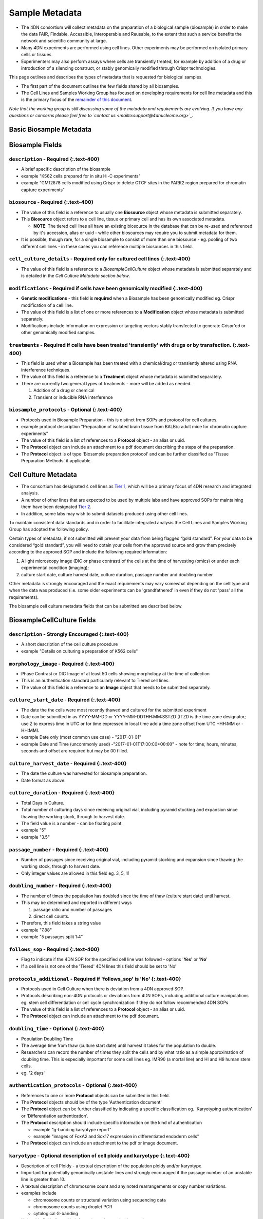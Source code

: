Sample Metadata
---------------


* The 4DN consortium will collect metadata on the preparation of a biological sample (biosample) in order to make the data FAIR, Findable, Accessible, Interoperable and Reusable, to the extent that such a service benefits the network and scientific community at large.
* Many 4DN experiments are performed using cell lines.  Other experiments may be performed on isolated primary cells or tissues.
* Experimenters may also perform assays where cells are transiently treated, for example by addition of a drug or introduction of a silencing construct, or stably genomically modified through Crispr technologies.

This page outlines and describes the types of metadata that is requested for biological samples.


* The first part of the document outlines the few fields shared by all biosamples.
* The Cell Lines and Samples Working Group has focused on developing requirements for cell line metadata and this is the primary focus of the `remainder of this document <#basic-biosample-metadata>`_.

*Note that the working group is still discussing some of the metadata and requirements are evolving.  If you have any questions or concerns please feel free to `contact us <mailto:support@4dnucleome.org>`_.*

Basic Biosample Metadata
^^^^^^^^^^^^^^^^^^^^^^^^

Biosample Fields
^^^^^^^^^^^^^^^^

``description``  - **Required** {:.text-400}
~~~~~~~~~~~~~~~~~~~~~~~~~~~~~~~~~~~~~~~~~~~~~~~~~~~~


* A brief specific description of the biosample
* example "K562 cells prepared for in situ Hi-C experiments"
* example "GM12878 cells modified using Crispr to delete CTCF sites in the PARK2 region prepared for chromatin capture experiments"

``biosource`` - **Required** {:.text-400}
~~~~~~~~~~~~~~~~~~~~~~~~~~~~~~~~~~~~~~~~~~~~~~~~~


* The value of this field is a reference to usually one **Biosource** object whose metadata is submitted separately.
* This **Biosource** object refers to a cell line, tissue or primary cell and has its own associated metadata.

  * **NOTE**\ : The tiered cell lines all have an existing biosource in the database that can be re-used and referenced by it's accession, alias or uuid - while other biosources may require you to submit metadata for them.

* It is possible, though rare, for a single biosample to consist of more than one biosource - eg. pooling of two different cell lines - in these cases you can reference multiple biosources in this field.

``cell_culture_details`` - **Required only for cultured cell lines** {:.text-400}
~~~~~~~~~~~~~~~~~~~~~~~~~~~~~~~~~~~~~~~~~~~~~~~~~~~~~~~~~~~~~~~~~~~~~~~~~~~~~~~~~~~~~~~~~


* The value of this field is a reference to a *BiosampleCellCulture* object whose metadata is submitted separately and is detailed in the *Cell Culture Metadata section below*.

``modifications`` - **Required** if cells have been genomically modified {:.text-400}
~~~~~~~~~~~~~~~~~~~~~~~~~~~~~~~~~~~~~~~~~~~~~~~~~~~~~~~~~~~~~~~~~~~~~~~~~~~~~~~~~~~~~~~~~~~~~


* **Genetic modifications** - this field is **required** when a Biosample has been genomically modified eg. Crispr modification of a cell line.
* The value of this field is a list of one or more references to a **Modification** object whose metadata is submitted separately.
* Modifications include information on expression or targeting vectors stably transfected to generate Crispr'ed or other genomically modified samples.

``treatments`` - **Required** if cells have been treated 'transiently' with drugs or by transfection. {:.text-400}
~~~~~~~~~~~~~~~~~~~~~~~~~~~~~~~~~~~~~~~~~~~~~~~~~~~~~~~~~~~~~~~~~~~~~~~~~~~~~~~~~~~~~~~~~~~~~~~~~~~~~~~~~~~~~~~~~~~~~~~~~~


* This field is used when a Biosample has been treated with a chemical/drug or transiently altered using RNA interference techniques.
* The value of this field is a reference to a **Treatment** object whose metadata is submitted separately.
* There are currently two general types of treatments - more will be added as needed.

  #. Addition of a drug or chemical
  #. Transient or inducible RNA interference

``biosample_protocols`` - Optional {:.text-400}
~~~~~~~~~~~~~~~~~~~~~~~~~~~~~~~~~~~~~~~~~~~~~~~~~~~


* Protocols used in Biosample Preparation - this is distinct from SOPs and protocol for cell cultures.
* example protocol description "Preparation of isolated brain tissue from BALB/c adult mice for chromatin capture experiments"
* The value of this field is a list of references to a **Protocol** object - an alias or uuid.
* The **Protocol** object can include an attachment to a pdf document describing the steps of the preparation.
* The **Protocol** object is of type 'Biosample preparation protocol' and can be further classified as 'Tissue Preparation Methods' if applicable.

Cell Culture Metadata
^^^^^^^^^^^^^^^^^^^^^


* The consortium has designated 4 cell lines as `Tier 1 <https://data.4dnucleome.org/search/?type=Biosource&cell_line_tier=Tier+1>`_\ , which will be a primary focus of 4DN research and integrated analysis.
* A number of other lines that are expected to be used by multiple labs and have approved SOPs for maintaining them have been designated `Tier 2 <https://data.4dnucleome.org/search/?type=Biosource&cell_line_tier=Tier+2>`_.
* In addition, some labs may wish to submit datasets produced using other cell lines.

To maintain consistent data standards and in order to facilitate integrated analysis the Cell Lines and Samples Working Group has adopted the following policy.

Certain types of metadata, if not submitted will prevent your data from being flagged “gold standard”. For your data to be considered “gold standard”, you will need to obtain your cells from the approved source and grow them precisely according to the approved SOP and include the following required information:


#. A light microscopy image (DIC or phase contrast) of the cells at the time of harvesting (omics) or under each experimental condition (imaging);
#. culture start date, culture harvest date, culture duration, passage number and doubling number

Other metadata is strongly encouraged and the exact requirements may vary somewhat depending on the cell type and when the data was produced (i.e. some older experiments can be 'grandfathered' in even if they do not 'pass' all the requirements).

The biosample cell culture metadata fields that can be submitted are described below.

BiosampleCellCulture fields
^^^^^^^^^^^^^^^^^^^^^^^^^^^

``description`` - Strongly Encouraged {:.text-400}
~~~~~~~~~~~~~~~~~~~~~~~~~~~~~~~~~~~~~~~~~~~~~~~~~~~~~~


* A short description of the cell culture procedure
* example "Details on culturing a preparation of K562 cells"

``morphology_image`` - **Required** {:.text-400}
~~~~~~~~~~~~~~~~~~~~~~~~~~~~~~~~~~~~~~~~~~~~~~~~~~~~~~~~


* Phase Contrast or DIC Image of at least 50 cells showing morphology at the time of collection
* This is an authentication standard particularly relevant to Tiered cell lines.
* The value of this field is a reference to an **Image** object that needs to be submitted separately.

``culture_start_date`` - **Required** {:.text-400}
~~~~~~~~~~~~~~~~~~~~~~~~~~~~~~~~~~~~~~~~~~~~~~~~~~~~~~~~~~


* The date the the cells were most recently thawed and cultured for the submitted experiment
* Date can be submitted in as YYYY-MM-DD or YYYY-MM-DDTHH:MM:SSTZD ((TZD is the time zone designator; use Z to express time in UTC or for time expressed in local time add a time zone offset from UTC +HH:MM or -HH:MM).
* example Date only (most common use case) - "2017-01-01"
* example Date and Time (uncommonly used) -"2017-01-01T17:00:00+00:00" - note for time; hours, minutes, seconds and offset are required but may be 00 filled.

``culture_harvest_date`` - **Required** {:.text-400}
~~~~~~~~~~~~~~~~~~~~~~~~~~~~~~~~~~~~~~~~~~~~~~~~~~~~~~~~~~~~


* The date the culture was harvested for biosample preparation.
* Date format as above.

``culture_duration`` - **Required** {:.text-400}
~~~~~~~~~~~~~~~~~~~~~~~~~~~~~~~~~~~~~~~~~~~~~~~~~~~~~~~~


* Total Days in Culture.
* Total number of culturing days since receiving original vial, including pyramid stocking and expansion since thawing the working stock, through to harvest date.
* The field value is a number - can be floating point
* example "5"
* example "3.5"

``passage_number`` - **Required** {:.text-400}
~~~~~~~~~~~~~~~~~~~~~~~~~~~~~~~~~~~~~~~~~~~~~~~~~~~~~~


* Number of passages since receiving original vial, including pyramid stocking and expansion since thawing the working stock, through to harvest date.
* Only integer values are allowed in this field eg. 3, 5, 11

``doubling_number`` - **Required** {:.text-400}
~~~~~~~~~~~~~~~~~~~~~~~~~~~~~~~~~~~~~~~~~~~~~~~~~~~~~~~


* The number of times the population has doubled since the time of thaw (culture start date) until harvest.
* This may be determined and reported in different ways

  #. passage ratio and number of passages
  #. direct cell counts.

* Therefore, this field takes a string value
* example "7.88"
* example "5 passages split 1:4"

``follows_sop`` - **Required** {:.text-400}
~~~~~~~~~~~~~~~~~~~~~~~~~~~~~~~~~~~~~~~~~~~~~~~~~~~


* Flag to indicate if the 4DN SOP for the specified cell line was followed - options '\ **Yes**\ ' or '\ **No**\ '
* If a cell line is not one of the 'Tiered' 4DN lines this field should be set to 'No'

``protocols_additional`` - **Required** if 'follows_sop' is 'No' {:.text-400}
~~~~~~~~~~~~~~~~~~~~~~~~~~~~~~~~~~~~~~~~~~~~~~~~~~~~~~~~~~~~~~~~~~~~~~~~~~~~~~~~~~~~~


* Protocols used in Cell Culture when there is deviation from a 4DN approved SOP.
* Protocols describing non-4DN protocols or deviations from 4DN SOPs, including additional culture manipulations eg. stem cell differentiation or cell cycle synchronization if they do not follow recommended 4DN SOPs
* The value of this field is a list of references to a **Protocol** object - an alias or uuid.
* The **Protocol** object can include an attachment to the pdf document.

``doubling_time`` - Optional {:.text-400}
~~~~~~~~~~~~~~~~~~~~~~~~~~~~~~~~~~~~~~~~~~~~~


* Population Doubling Time
* The average time from thaw (culture start date) until harvest it takes for the population to double.
* Researchers can record the number of times they split the cells and by what ratio as a simple approximation of doubling time. This is especially important for some cell lines eg. IMR90 (a mortal line) and HI and H9 human stem cells.
* eg. '2 days'

``authentication_protocols`` - Optional {:.text-400}
~~~~~~~~~~~~~~~~~~~~~~~~~~~~~~~~~~~~~~~~~~~~~~~~~~~~~~~~


* References to one or more **Protocol** objects can be submitted in this field.
* The **Protocol** objects should be of the type 'Authentication document'
* The **Protocol** object can be further classified by indicating a specific classification eg. 'Karyotyping authentication' or 'Differentiation authentication'.
* The **Protocol** description should include specific information on the kind of authentication

  * example "g-banding karyotype report"
  * example "images of FoxA2 and Sox17 expression in differentiated endoderm cells"

* The **Protocol** object can include an attachment to the pdf or image document.

``karyotype`` - Optional description of cell ploidy and karyotype {:.text-400}
~~~~~~~~~~~~~~~~~~~~~~~~~~~~~~~~~~~~~~~~~~~~~~~~~~~~~~~~~~~~~~~~~~~~~~~~~~~~~~~~~~


* Description of cell Ploidy - a textual description of the population ploidy and/or karyotype.
* Important for potentially genomically unstable lines and strongly encouraged if the passage number of an unstable line is greater than 10.
* A textual description of chromosome count and any noted rearrangements or copy number variations.
* examples include

  * chromosome counts or structural variation using sequencing data
  * chromosome counts using droplet PCR
  * cytological G-banding

* Using this field allows this information to be queried in searches.
* **NOTE** An image or authentication document (see above) may be submitted in place or in addition to this.

``differentiation_state`` - Optional {:.text-400}
~~~~~~~~~~~~~~~~~~~~~~~~~~~~~~~~~~~~~~~~~~~~~~~~~~~~~


* For cells that have undergone differentiation a description of the differention state and markers used to determine the state.
* Using this field allows this information to be queried in searches.
* example 'Definitive endoderm as determined by the expression of Sox17 and FoxA2'
* **NOTE** An authentication document (see above) can be submitted in place or in addition to this.

``synchronization_stage`` - Optional {:.text-400}
~~~~~~~~~~~~~~~~~~~~~~~~~~~~~~~~~~~~~~~~~~~~~~~~~~~~~


* If a culture is synchronized then the cell cycle stage or description of the point from which the biosample used in an experiment is prepared.
* Using this field allows this information to be queried in searches.
* example 'M-phase metaphase arrested cells'
* **NOTE** An authentication document (see above) can be submitted in place or in addition to this.

``cell_line_lot_number`` - Strongly Suggested for non-Tier 1 cells {:.text-400}
~~~~~~~~~~~~~~~~~~~~~~~~~~~~~~~~~~~~~~~~~~~~~~~~~~~~~~~~~~~~~~~~~~~~~~~~~~~~~~~~~~~


* For 4DN Tier2 or unclassified cell lines - a lot number or other information to uniquely identify the source/lot of the cells
